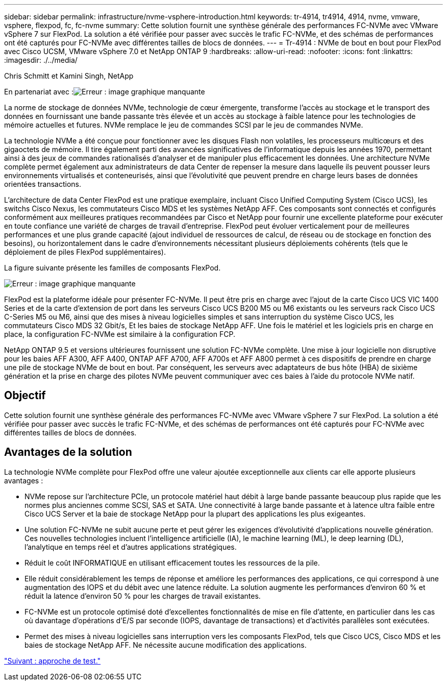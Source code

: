 ---
sidebar: sidebar 
permalink: infrastructure/nvme-vsphere-introduction.html 
keywords: tr-4914, tr4914, 4914, nvme, vmware, vsphere, flexpod, fc, fc-nvme 
summary: Cette solution fournit une synthèse générale des performances FC-NVMe avec VMware vSphere 7 sur FlexPod. La solution a été vérifiée pour passer avec succès le trafic FC-NVMe, et des schémas de performances ont été capturés pour FC-NVMe avec différentes tailles de blocs de données. 
---
= Tr-4914 : NVMe de bout en bout pour FlexPod avec Cisco UCSM, VMware vSphere 7.0 et NetApp ONTAP 9
:hardbreaks:
:allow-uri-read: 
:nofooter: 
:icons: font
:linkattrs: 
:imagesdir: ./../media/


Chris Schmitt et Kamini Singh, NetApp

En partenariat avec :image:cisco logo.png["Erreur : image graphique manquante"]

[role="lead"]
La norme de stockage de données NVMe, technologie de cœur émergente, transforme l'accès au stockage et le transport des données en fournissant une bande passante très élevée et un accès au stockage à faible latence pour les technologies de mémoire actuelles et futures. NVMe remplace le jeu de commandes SCSI par le jeu de commandes NVMe.

La technologie NVMe a été conçue pour fonctionner avec les disques Flash non volatiles, les processeurs multicœurs et des gigaoctets de mémoire. Il tire également parti des avancées significatives de l'informatique depuis les années 1970, permettant ainsi à des jeux de commandes rationalisés d'analyser et de manipuler plus efficacement les données. Une architecture NVMe complète permet également aux administrateurs de data Center de repenser la mesure dans laquelle ils peuvent pousser leurs environnements virtualisés et conteneurisés, ainsi que l'évolutivité que peuvent prendre en charge leurs bases de données orientées transactions.

L'architecture de data Center FlexPod est une pratique exemplaire, incluant Cisco Unified Computing System (Cisco UCS), les switchs Cisco Nexus, les commutateurs Cisco MDS et les systèmes NetApp AFF. Ces composants sont connectés et configurés conformément aux meilleures pratiques recommandées par Cisco et NetApp pour fournir une excellente plateforme pour exécuter en toute confiance une variété de charges de travail d'entreprise. FlexPod peut évoluer verticalement pour de meilleures performances et une plus grande capacité (ajout individuel de ressources de calcul, de réseau ou de stockage en fonction des besoins), ou horizontalement dans le cadre d'environnements nécessitant plusieurs déploiements cohérents (tels que le déploiement de piles FlexPod supplémentaires).

La figure suivante présente les familles de composants FlexPod.

image:nvme-vsphere-image1.png["Erreur : image graphique manquante"]

FlexPod est la plateforme idéale pour présenter FC-NVMe. Il peut être pris en charge avec l'ajout de la carte Cisco UCS VIC 1400 Series et de la carte d'extension de port dans les serveurs Cisco UCS B200 M5 ou M6 existants ou les serveurs rack Cisco UCS C-Series M5 ou M6, ainsi que des mises à niveau logicielles simples et sans interruption du système Cisco UCS, les commutateurs Cisco MDS 32 Gbit/s, Et les baies de stockage NetApp AFF. Une fois le matériel et les logiciels pris en charge en place, la configuration FC-NVMe est similaire à la configuration FCP.

NetApp ONTAP 9.5 et versions ultérieures fournissent une solution FC-NVMe complète. Une mise à jour logicielle non disruptive pour les baies AFF A300, AFF A400, ONTAP AFF A700, AFF A700s et AFF A800 permet à ces dispositifs de prendre en charge une pile de stockage NVMe de bout en bout. Par conséquent, les serveurs avec adaptateurs de bus hôte (HBA) de sixième génération et la prise en charge des pilotes NVMe peuvent communiquer avec ces baies à l'aide du protocole NVMe natif.



== Objectif

Cette solution fournit une synthèse générale des performances FC-NVMe avec VMware vSphere 7 sur FlexPod. La solution a été vérifiée pour passer avec succès le trafic FC-NVMe, et des schémas de performances ont été capturés pour FC-NVMe avec différentes tailles de blocs de données.



== Avantages de la solution

La technologie NVMe complète pour FlexPod offre une valeur ajoutée exceptionnelle aux clients car elle apporte plusieurs avantages :

* NVMe repose sur l'architecture PCIe, un protocole matériel haut débit à large bande passante beaucoup plus rapide que les normes plus anciennes comme SCSI, SAS et SATA. Une connectivité à large bande passante et à latence ultra faible entre Cisco UCS Server et la baie de stockage NetApp pour la plupart des applications les plus exigeantes.
* Une solution FC-NVMe ne subit aucune perte et peut gérer les exigences d'évolutivité d'applications nouvelle génération. Ces nouvelles technologies incluent l'intelligence artificielle (IA), le machine learning (ML), le deep learning (DL), l'analytique en temps réel et d'autres applications stratégiques.
* Réduit le coût INFORMATIQUE en utilisant efficacement toutes les ressources de la pile.
* Elle réduit considérablement les temps de réponse et améliore les performances des applications, ce qui correspond à une augmentation des IOPS et du débit avec une latence réduite. La solution augmente les performances d'environ 60 % et réduit la latence d'environ 50 % pour les charges de travail existantes.
* FC-NVMe est un protocole optimisé doté d'excellentes fonctionnalités de mise en file d'attente, en particulier dans les cas où davantage d'opérations d'E/S par seconde (IOPS, davantage de transactions) et d'activités parallèles sont exécutées.
* Permet des mises à niveau logicielles sans interruption vers les composants FlexPod, tels que Cisco UCS, Cisco MDS et les baies de stockage NetApp AFF. Ne nécessite aucune modification des applications.


link:nvme-vsphere-testing-approach.html["Suivant : approche de test."]
